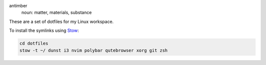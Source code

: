 .. image:: antimber.png
    :alt: antimber sigil
    :align: center


antimber
  noun: matter, materials, substance

These are a set of dotfiles for my Linux workspace.

To install the symlinks using `Stow`_:

.. code-block:: console

   cd dotfiles
   stow -t ~/ dunst i3 nvim polybar qutebrowser xorg git zsh

.. _Stow: https://www.gnu.org/software/stow/
